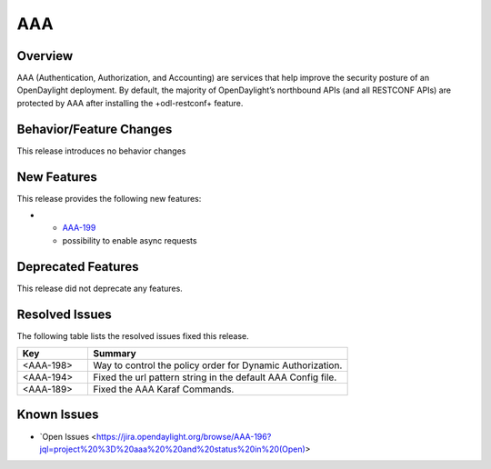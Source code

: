 ===
AAA
===

Overview
========

AAA (Authentication, Authorization, and Accounting) are services that help
improve the security posture of an OpenDaylight deployment. By default,
the majority of OpenDaylight’s northbound APIs (and all RESTCONF APIs)
are protected by AAA after installing the +odl-restconf+ feature.

Behavior/Feature Changes
========================

This release introduces no behavior changes

New Features
============

This release provides the following new features:

* - `AAA-199 <https://jira.opendaylight.org/browse/AAA-199>`_
  -  possibility to enable async requests

Deprecated Features
===================

This release did not deprecate any features.


Resolved Issues
===============

The following table lists the resolved issues fixed this release.

.. list-table::
   :widths: 15 55
   :header-rows: 1

   * - **Key**
     - **Summary**

   * - <AAA-198>
     - Way to control the policy order for Dynamic Authorization.

   * - <AAA-194>
     - Fixed the url pattern string in the default AAA Config file.

   * - <AAA-189>
     - Fixed the AAA Karaf Commands.

Known Issues
============

* `Open Issues <https://jira.opendaylight.org/browse/AAA-196?jql=project%20%3D%20aaa%20%20and%20status%20in%20(Open)>
